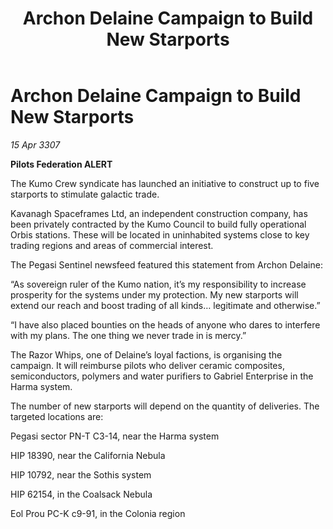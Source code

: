 :PROPERTIES:
:ID:       915ef6eb-43ed-44d1-9bb3-9e83b298b8e1
:END:
#+title: Archon Delaine Campaign to Build New Starports
#+filetags: :galnet:

* Archon Delaine Campaign to Build New Starports

/15 Apr 3307/

*Pilots Federation ALERT* 

The Kumo Crew syndicate has launched an initiative to construct up to five starports to stimulate galactic trade. 

Kavanagh Spaceframes Ltd, an independent construction company, has been privately contracted by the Kumo Council to build fully operational Orbis stations. These will be located in uninhabited systems close to key trading regions and areas of commercial interest. 

The Pegasi Sentinel newsfeed featured this statement from Archon Delaine: 

“As sovereign ruler of the Kumo nation, it’s my responsibility to increase prosperity for the systems under my protection. My new starports will extend our reach and boost trading of all kinds… legitimate and otherwise.” 

“I have also placed bounties on the heads of anyone who dares to interfere with my plans. The one thing we never trade in is mercy.” 

The Razor Whips, one of Delaine’s loyal factions, is organising the campaign. It will reimburse pilots who deliver ceramic composites, semiconductors, polymers and water purifiers to Gabriel Enterprise in the Harma system. 

The number of new starports will depend on the quantity of deliveries. The targeted locations are: 

Pegasi sector PN-T C3-14, near the Harma system 

HIP 18390, near the California Nebula 

HIP 10792, near the Sothis system 

HIP 62154, in the Coalsack Nebula 

Eol Prou PC-K c9-91, in the Colonia region
